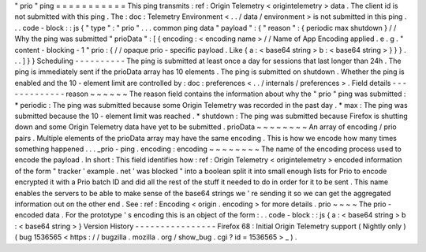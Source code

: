 "
prio
"
ping
=
=
=
=
=
=
=
=
=
=
=
This
ping
transmits
:
ref
:
Origin
Telemetry
<
origintelemetry
>
data
.
The
client
id
is
not
submitted
with
this
ping
.
The
:
doc
:
Telemetry
Environment
<
.
.
/
data
/
environment
>
is
not
submitted
in
this
ping
.
.
.
code
-
block
:
:
js
{
"
type
"
:
"
prio
"
.
.
.
common
ping
data
"
payload
"
:
{
"
reason
"
:
{
periodic
max
shutdown
}
/
/
Why
the
ping
was
submitted
"
prioData
"
:
[
{
encoding
:
<
encoding
name
>
/
/
Name
of
App
Encoding
applied
.
e
.
g
.
"
content
-
blocking
-
1
"
prio
:
{
/
/
opaque
prio
-
specific
payload
.
Like
{
a
:
<
base64
string
>
b
:
<
base64
string
>
}
}
}
.
.
.
]
}
}
Scheduling
-
-
-
-
-
-
-
-
-
-
The
ping
is
submitted
at
least
once
a
day
for
sessions
that
last
longer
than
24h
.
The
ping
is
immediately
sent
if
the
prioData
array
has
10
elements
.
The
ping
is
submitted
on
shutdown
.
Whether
the
ping
is
enabled
and
the
10
-
element
limit
are
controlled
by
:
doc
:
preferences
<
.
.
/
internals
/
preferences
>
.
Field
details
-
-
-
-
-
-
-
-
-
-
-
-
-
reason
~
~
~
~
~
~
The
reason
field
contains
the
information
about
why
the
"
prio
"
ping
was
submitted
:
*
periodic
:
The
ping
was
submitted
because
some
Origin
Telemetry
was
recorded
in
the
past
day
.
*
max
:
The
ping
was
submitted
because
the
10
-
element
limit
was
reached
.
*
shutdown
:
The
ping
was
submitted
because
Firefox
is
shutting
down
and
some
Origin
Telemetry
data
have
yet
to
be
submitted
.
prioData
~
~
~
~
~
~
~
~
An
array
of
encoding
/
prio
pairs
.
Multiple
elements
of
the
prioData
array
may
have
the
same
encoding
.
This
is
how
we
encode
how
many
times
something
happened
.
.
.
_prio
-
ping
.
encoding
:
encoding
~
~
~
~
~
~
~
~
The
name
of
the
encoding
process
used
to
encode
the
payload
.
In
short
:
This
field
identifies
how
:
ref
:
Origin
Telemetry
<
origintelemetry
>
encoded
information
of
the
form
"
tracker
'
example
.
net
'
was
blocked
"
into
a
boolean
split
it
into
small
enough
lists
for
Prio
to
encode
encrypted
it
with
a
Prio
batch
ID
and
did
all
the
rest
of
the
stuff
it
needed
to
do
in
order
for
it
to
be
sent
.
This
name
enables
the
servers
to
be
able
to
make
sense
of
the
base64
strings
we
'
re
sending
it
so
we
can
get
the
aggregated
information
out
on
the
other
end
.
See
:
ref
:
Encoding
<
origin
.
encoding
>
for
more
details
.
prio
~
~
~
~
The
prio
-
encoded
data
.
For
the
prototype
'
s
encoding
this
is
an
object
of
the
form
:
.
.
code
-
block
:
:
js
{
a
:
<
base64
string
>
b
:
<
base64
string
>
}
Version
History
-
-
-
-
-
-
-
-
-
-
-
-
-
-
-
-
Firefox
68
:
Initial
Origin
Telemetry
support
(
Nightly
only
)
(
bug
1536565
<
https
:
/
/
bugzilla
.
mozilla
.
org
/
show_bug
.
cgi
?
id
=
1536565
>
_
)
.
